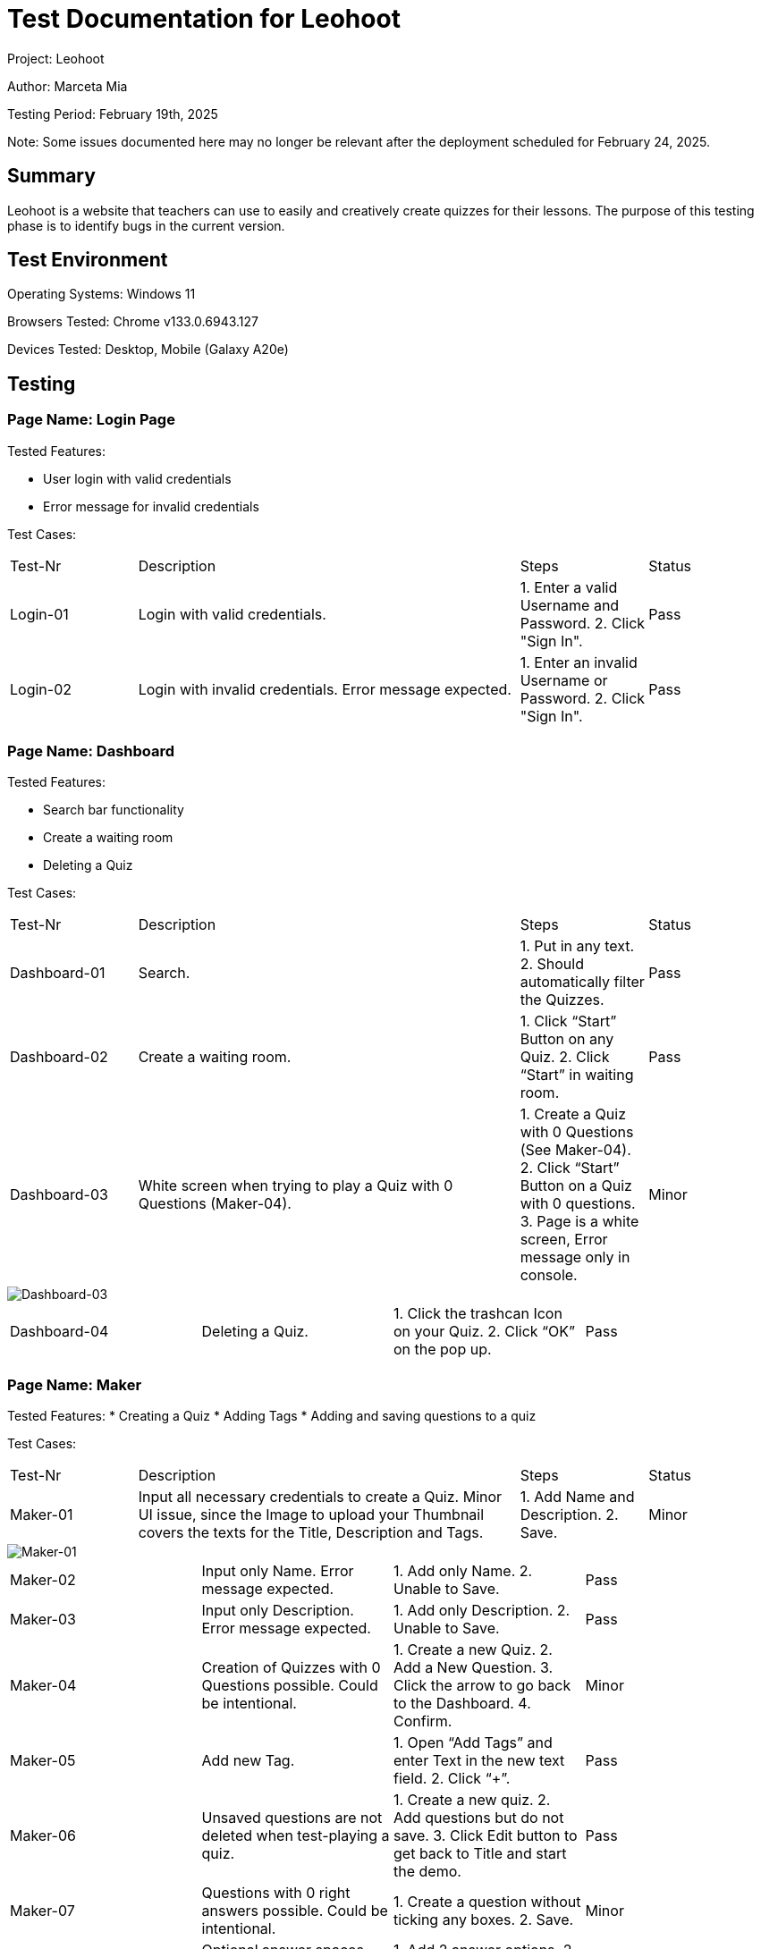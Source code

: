 :source-highlighter: highlight.js
:highlightjsdir: hljs
:highlightjs-theme: default
:highlightjs-languages: basic
:source-highlighter: coderay

= Test Documentation for Leohoot

Project: Leohoot

Author: Marceta Mia

Testing Period: February 19th, 2025

Note: Some issues documented here may no longer be relevant after the deployment scheduled for February 24, 2025.

== Summary
Leohoot is a website that teachers can use to easily and creatively create quizzes for their lessons. The purpose of this testing phase is to identify bugs in the current version.

== Test Environment
Operating Systems: Windows 11

Browsers Tested: Chrome v133.0.6943.127

Devices Tested: Desktop, Mobile (Galaxy A20e)

== Testing
=== Page Name: Login Page
Tested Features:

* User login with valid credentials
* Error message for invalid credentials

Test Cases:

[cols="1,3,1,1"]
|===
| Test-Nr | Description | Steps | Status
| Login-01 | Login with valid credentials. | 1. Enter a valid Username and Password. 2. Click "Sign In". | [.lime]#Pass#
| Login-02 | Login with invalid credentials. Error message expected. | 1. Enter an invalid Username or Password. 2. Click "Sign In". | [.lime]#Pass#
|===

=== Page Name: Dashboard
Tested Features:

* Search bar functionality
* Create a waiting room
* Deleting a Quiz

Test Cases:

[cols="1,3,1,1"]
|===
| Test-Nr | Description | Steps | Status
| Dashboard-01 | Search. | 1. Put in any text. 2. Should automatically filter the Quizzes. | [.lime]#Pass#
| Dashboard-02 | Create a waiting room. | 1. Click “Start” Button on any Quiz. 2. Click “Start” in waiting room. | [.lime]#Pass#
| Dashboard-03 | White screen when trying to play a Quiz with 0 Questions (Maker-04). | 1. Create a Quiz with 0 Questions (See Maker-04). 2. Click “Start” Button on a Quiz with 0 questions. 3. Page is a white screen, Error message only in console. | [.yellow]#Minor#
|===
image::test-doc-images/image-2025-01-20-00-36-00-197.png[Dashboard-03]
|===
| Dashboard-04 | Deleting a Quiz. | 1. Click the trashcan Icon on your Quiz. 2. Click “OK” on the pop up. | [.lime]#Pass#
|===

=== Page Name: Maker
Tested Features:
* Creating a Quiz
* Adding Tags
* Adding and saving questions to a quiz

Test Cases:

[cols="1,3,1,1"]
|===
| Test-Nr | Description | Steps | Status
| Maker-01 | Input all necessary credentials to create a Quiz. Minor UI issue, since the Image to upload your Thumbnail covers the texts for the Title, Description and Tags. | 1. Add Name and Description. 2. Save. | [.yellow]#Minor#
|===
image::test-doc-images/Screenshot-2025-02-19-170048.png[Maker-01]
|===
| Maker-02 | Input only Name. Error message expected. | 1. Add only Name. 2. Unable to Save. | [.lime]#Pass#
| Maker-03 | Input only Description. Error message expected. | 1. Add only Description. 2. Unable to Save. | [.lime]#Pass#
| Maker-04 | Creation of Quizzes with 0 Questions possible. Could be intentional. | 1. Create a new Quiz. 2. Add a New Question. 3. Click the arrow to go back to the Dashboard. 4. Confirm. | [.yellow]#Minor#
| Maker-05 | Add new Tag. | 1. Open “Add Tags” and enter Text in the new text field. 2. Click “+”. | [.lime]#Pass#
| Maker-06 | Unsaved questions are not deleted when test-playing a quiz. | 1. Create a new quiz. 2. Add questions but do not save. 3. Click Edit button to get back to Title and start the demo. | [.lime]#Pass#
| Maker-07 | Questions with 0 right answers possible. Could be intentional. | 1. Create a question without ticking any boxes. 2. Save. | [.yellow]#Minor#
| Maker-08 | Optional answer spaces would disappear after saving and couldn't be added back to the Question. Issue has been fixed. | 1. Add 2 answer options. 2. Leave the other 2 optional spaces empty. 3. Save the question. 4. Return to question and observe the options. | [.lime]#Pass#
| Maker-09 | Used to not save when uploading an image to a question after saving. Has been fixed. | 1. Create a question. 2. Save. 3. Upload an image. 4. Create a new Question. Image of previous question disappears | [.lime]#Pass#
| Maker-10 | No warning that your current unsaved question will be deleted when pressing "New Question". | 1. Create a question. 2. Dont Save. 3. Click "New Question". 4. A new Question is made without any warnings that you lost your current Question. | [.yellow]#Minor#
|===

=== Page Name: Student Login
Tested Features:
* Joining a game

Test Cases:

[cols="1,3,1,1"]
|===
| Test-Nr | Description | Steps | Status
| Student-01 | Login with valid room code and nickname. | 1. Click “Join Quiz”. 2. Enter valid Quiz code and nickname. | [.lime]#Pass#
| Student-02 | Login with invalid room code. Error message expected. | 1. Click “Join Quiz”. 2. Enter invalid Quiz code. 3. Pop up message with text “This game does not” appears. | [.lime]#Pass#
| Student-03 | Login with valid room code and invalid nickname. | 1. Enter valid code. 2. Enter nickname with less than 3 characters. 3. Message “Nickname must be at least 3 characters long.” | [.lime]#Pass#
| Student-04 | There was no character limit for the nickname if it was too long. Has been fixed. | 1. Enter valid code. 2. Enter a long nickname. 3. Error message expected. | [.lime]#Pass#
|===

=== Page Name: Demo-Quiz
Tested Features:
* Teacher view of a running Quiz
* Student view and functionality

Test Cases:

[cols="1,3,1,1"]
|===
| Test-Nr | Description | Steps | Status
| DemoT-01 | Playing a quiz without students. | 1. Start a Quiz. 2. Click through the Quiz until Results. | [.lime]#Pass#
| DemoT-02 | Playing a simple quiz with students | 1. Start a Quiz and wait for students to join. 2. Play like normal and wait for results. | [.lime]#Pass#
| DemoS-01 | Both teacher and student using the same device are kicked from the quiz when the student clicks the "Done" button. | 1. Start a quiz in a new tab as a teacher. 2. Join the same quiz in another tab as a student. 3. The student clicks the "Done" button after answering a question. 4. The student receives an error message: "Game was canceled by the teacher". 5. The teacher's tab is redirected back to the quiz Dashboard. | [.yellow]#Minor#
|===

== Results
[cols="2"]
|===
|Total Cases: |23|
Passed Cases: |17|
Minor Issues: |6|
Moderate Issues: |0
|===

